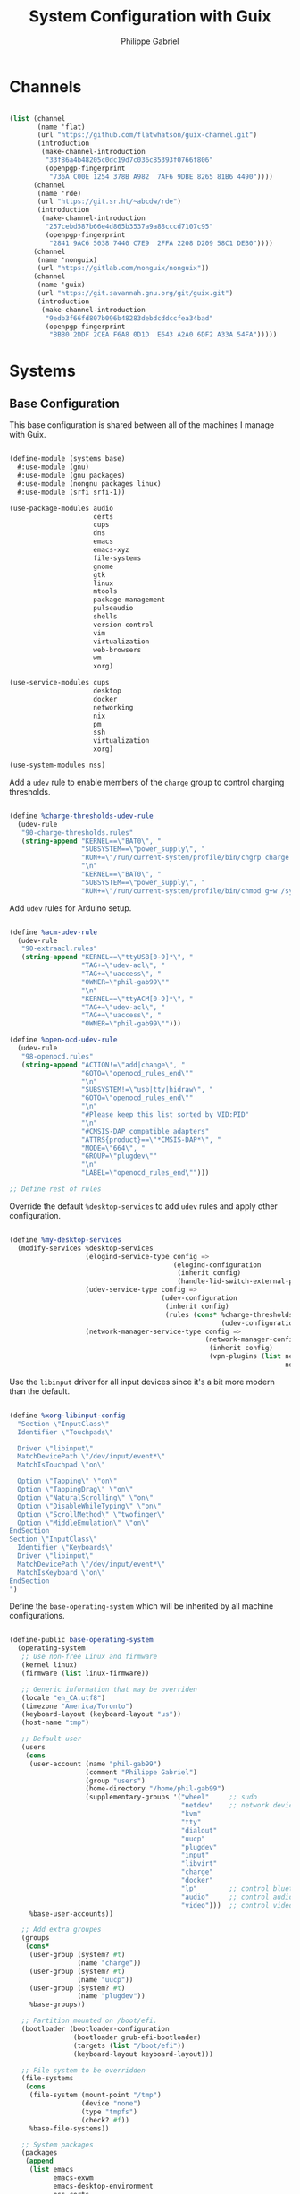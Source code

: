 #+title: System Configuration with Guix
#+author: Philippe Gabriel
#+property: header-args    :tangle-mode (identity #o444)
#+property: header-args:sh :tangle-mode (identity #o555)

* Channels

#+begin_src scheme :tangle ~/.dotfiles/.config/guix/base-channels.scm

  (list (channel
         (name 'flat)
         (url "https://github.com/flatwhatson/guix-channel.git")
         (introduction
          (make-channel-introduction
           "33f86a4b48205c0dc19d7c036c85393f0766f806"
           (openpgp-fingerprint
            "736A C00E 1254 378B A982  7AF6 9DBE 8265 81B6 4490"))))
        (channel
         (name 'rde)
         (url "https://git.sr.ht/~abcdw/rde")
         (introduction
          (make-channel-introduction
           "257cebd587b66e4d865b3537a9a88cccd7107c95"
           (openpgp-fingerprint
            "2841 9AC6 5038 7440 C7E9  2FFA 2208 D209 58C1 DEB0"))))
        (channel
         (name 'nonguix)
         (url "https://gitlab.com/nonguix/nonguix"))
        (channel
         (name 'guix)
         (url "https://git.savannah.gnu.org/git/guix.git")
         (introduction
          (make-channel-introduction
           "9edb3f66fd807b096b48283debdcddccfea34bad"
           (openpgp-fingerprint
            "BBB0 2DDF 2CEA F6A8 0D1D  E643 A2A0 6DF2 A33A 54FA")))))

#+end_src

* Systems

** Base Configuration

This base configuration is shared between all of the machines I manage with Guix.

#+begin_src scheme :tangle ~/.dotfiles/.config/guix/systems/base.scm

  (define-module (systems base)
    #:use-module (gnu)
    #:use-module (gnu packages)
    #:use-module (nongnu packages linux)
    #:use-module (srfi srfi-1))

  (use-package-modules audio
                       certs
                       cups
                       dns
                       emacs
                       emacs-xyz
                       file-systems
                       gnome
                       gtk
                       linux
                       mtools
                       package-management
                       pulseaudio
                       shells
                       version-control
                       vim
                       virtualization
                       web-browsers
                       wm
                       xorg)

  (use-service-modules cups
                       desktop
                       docker
                       networking
                       nix
                       pm
                       ssh
                       virtualization
                       xorg)

  (use-system-modules nss)

#+end_src

Add a ~udev~ rule to enable members of the ~charge~ group to control charging thresholds.

#+begin_src scheme :tangle ~/.dotfiles/.config/guix/systems/base.scm

  (define %charge-thresholds-udev-rule
    (udev-rule
     "90-charge-thresholds.rules"
     (string-append "KERNEL==\"BAT0\", "
                    "SUBSYSTEM==\"power_supply\", "
                    "RUN+=\"/run/current-system/profile/bin/chgrp charge /sys/class/power_supply/%k/charge_control_start_threshold /sys/class/power_supply/%k/charge_control_end_threshold\""
                    "\n"
                    "KERNEL==\"BAT0\", "
                    "SUBSYSTEM==\"power_supply\", "
                    "RUN+=\"/run/current-system/profile/bin/chmod g+w /sys/class/power_supply/%k/charge_control_start_threshold /sys/class/power_supply/%k/charge_control_end_threshold\"")))

#+end_src

Add ~udev~ rules for Arduino setup.

#+begin_src scheme :tangle ~/.dotfiles/.config/guix/systems/base.scm

  (define %acm-udev-rule
    (udev-rule
     "90-extraacl.rules"
     (string-append "KERNEL==\"ttyUSB[0-9]*\", "
                    "TAG+=\"udev-acl\", "
                    "TAG+=\"uaccess\", "
                    "OWNER=\"phil-gab99\""
                    "\n"
                    "KERNEL==\"ttyACM[0-9]*\", "
                    "TAG+=\"udev-acl\", "
                    "TAG+=\"uaccess\", "
                    "OWNER=\"phil-gab99\"")))

  (define %open-ocd-udev-rule
    (udev-rule
     "98-openocd.rules"
     (string-append "ACTION!=\"add|change\", "
                    "GOTO=\"openocd_rules_end\""
                    "\n"
                    "SUBSYSTEM!=\"usb|tty|hidraw\", "
                    "GOTO=\"openocd_rules_end\""
                    "\n"
                    "#Please keep this list sorted by VID:PID"
                    "\n"
                    "#CMSIS-DAP compatible adapters"
                    "ATTRS{product}==\"*CMSIS-DAP*\", "
                    "MODE=\"664\", "
                    "GROUP=\"plugdev\""
                    "\n"
                    "LABEL=\"openocd_rules_end\"")))

  ;; Define rest of rules

#+end_src

Override the default ~%desktop-services~ to add ~udev~ rules and apply other configuration.

#+begin_src scheme :tangle ~/.dotfiles/.config/guix/systems/base.scm

    (define %my-desktop-services
      (modify-services %desktop-services
                       (elogind-service-type config =>
                                             (elogind-configuration
                                              (inherit config)
                                              (handle-lid-switch-external-power 'suspend)))
                       (udev-service-type config =>
                                          (udev-configuration
                                           (inherit config)
                                           (rules (cons* %charge-thresholds-udev-rule
                                                         (udev-configuration-rules config)))))
                       (network-manager-service-type config =>
                                                     (network-manager-configuration
                                                      (inherit config)
                                                      (vpn-plugins (list network-manager-openvpn
                                                                         network-manager-openconnect))))))

#+end_src

Use the ~libinput~ driver for all input devices since it's a bit more modern than the default.

#+begin_src scheme :tangle ~/.dotfiles/.config/guix/systems/base.scm

  (define %xorg-libinput-config
    "Section \"InputClass\"
    Identifier \"Touchpads\"

    Driver \"libinput\"
    MatchDevicePath \"/dev/input/event*\"
    MatchIsTouchpad \"on\"

    Option \"Tapping\" \"on\"
    Option \"TappingDrag\" \"on\"
    Option \"NaturalScrolling\" \"on\"
    Option \"DisableWhileTyping\" \"on\"
    Option \"ScrollMethod\" \"twofinger\"
    Option \"MiddleEmulation\" \"on\"
  EndSection
  Section \"InputClass\"
    Identifier \"Keyboards\"
    Driver \"libinput\"
    MatchDevicePath \"/dev/input/event*\"
    MatchIsKeyboard \"on\"
  EndSection
  ")

#+end_src

Define the ~base-operating-system~ which will be inherited by all machine configurations.

#+begin_src scheme :tangle ~/.dotfiles/.config/guix/systems/base.scm

  (define-public base-operating-system
    (operating-system
     ;; Use non-free Linux and firmware
     (kernel linux)
     (firmware (list linux-firmware))

     ;; Generic information that may be overriden
     (locale "en_CA.utf8")
     (timezone "America/Toronto")
     (keyboard-layout (keyboard-layout "us"))
     (host-name "tmp")

     ;; Default user
     (users
      (cons
       (user-account (name "phil-gab99")
                     (comment "Philippe Gabriel")
                     (group "users")
                     (home-directory "/home/phil-gab99")
                     (supplementary-groups '("wheel"     ;; sudo
                                             "netdev"    ;; network devices
                                             "kvm"
                                             "tty"
                                             "dialout"
                                             "uucp"
                                             "plugdev"
                                             "input"
                                             "libvirt"
                                             "charge"
                                             "docker"
                                             "lp"        ;; control bluetooth devices
                                             "audio"     ;; control audio devices
                                             "video")))  ;; control video devices
       %base-user-accounts))

     ;; Add extra groupes
     (groups
      (cons*
       (user-group (system? #t)
                   (name "charge"))
       (user-group (system? #t)
                   (name "uucp"))
       (user-group (system? #t)
                   (name "plugdev"))
       %base-groups))

     ;; Partition mounted on /boot/efi.
     (bootloader (bootloader-configuration
                  (bootloader grub-efi-bootloader)
                  (targets (list "/boot/efi"))
                  (keyboard-layout keyboard-layout)))

     ;; File system to be overridden
     (file-systems
      (cons
       (file-system (mount-point "/tmp")
                    (device "none")
                    (type "tmpfs")
                    (check? #f))
       %base-file-systems))

     ;; System packages
     (packages
      (append
       (list emacs
             emacs-exwm
             emacs-desktop-environment
             nss-certs
             git
             ntfs-3g
             exfat-utils
             fuse-exfat
             vim
             nix
             pulseaudio
             xf86-input-libinput
             gvfs
             xterm
             bluez
             bluez-alsa)
       %base-packages))

     ;; System services
     (services
      (cons*
       (set-xorg-configuration
        (xorg-configuration
         (keyboard-layout keyboard-layout)
         (extra-config (list %xorg-libinput-config))))
       (service openssh-service-type)
       (service cups-service-type
                (cups-configuration
                 (web-interface? #t)
                 (extensions
                  (list cups-filters))))
       (service nix-service-type)
       (service docker-service-type)
       (service libvirt-service-type
                (libvirt-configuration
                 (unix-sock-group "libvirt")
                 (tls-port "16555")))
       (service virtlog-service-type
                (virtlog-configuration
                 (max-clients 1000)))
       (extra-special-file "/bin/env"
                           (file-append coreutils "/bin/env"))
       (extra-special-file "/lib64/ld-linux-x86-64.so.2"
                           (file-append glibc "/lib/ld-linux-x86-64.so.2"))
       (bluetooth-service #:auto-enable? #t)
       %my-desktop-services))))

#+end_src

** Machines

*** s76-laptop

#+begin_src scheme :tangle ~/.dotfiles/.config/guix/systems/s76-laptop.scm

  (define-module (systems s76-laptop)
    #:use-module (systems base)
    #:use-module (gnu))

  (use-package-modules file-systems)

  (operating-system
   (inherit base-operating-system)

   (host-name "s76-laptop")

   (swap-devices
    (list
     (swap-space (target
                  (uuid "007cbe9f-5d70-4ded-bd10-898993e4de74")))))

   (file-systems
    (cons*
     (file-system (device "/dev/nvme0n1p1")
                  (mount-point "/boot/efi")
                  (type "vfat"))
     (file-system (device "/dev/nvme0n1p2")
                  (mount-point "/")
                  (type "ext4"))
     (file-system (device "/dev/nvme0n1p4")
                  (mount-point "/home")
                  (type "ext4"))
     %base-file-systems)))

#+end_src

* Guix Profile Management

Guix profiles get installed under the ~~/.guix-extra-profiles~ path and sourced by ~~/.profile~ when logging in.

A couple of shell scripts for managing the profiles:

** List Active Profiles

This script simply lists the active profiles:

#+begin_src sh

  list-profiles

#+end_src

#+begin_src sh :tangle ~/.dotfiles/bin/list-profiles :shebang #!/usr/bin/env sh

  guix package --list-profiles

  exit 0

#+end_src

** List Profile Generations

This script lists the generations of a given profile:

#+begin_src sh

  list-generations emacs

#+end_src

#+begin_src sh :tangle ~/.dotfiles/bin/list-generations :shebang #!/usr/bin/env sh

  profile=$1
  guix package --profile=$GUIX_EXTRA_PROFILES/$profile/$profile --list-generations

  exit 0

#+end_src

** Delete Profile Generations

This script deletes the generations of a given profile:

#+begin_src sh

  delete-generations emacs

#+end_src

#+begin_src sh :tangle ~/.dotfiles/bin/delete-generations :shebang #!/usr/bin/env sh

  GREEN='\033[1;32m'
  RED='\033[1;30m'
  NC='\033[0m'

  profiles=$*
  if [[ $# -eq 0 ]]; then
      profiles="$XDG_CONFIG_HOME/guix/manifests/*.scm";
  fi

  for profile in $profiles; do
      # Remove the path and file extension, if any
      profileName=$(basename $profile)
      profileName="${profileName%.*}"

      profilePath="$GUIX_EXTRA_PROFILES/$profileName"
      manifestPath=$XDG_CONFIG_HOME/guix/manifests/$profileName.scm

    if [ -f $manifestPath ]; then
      echo
      echo -e "${GREEN}Deleting profile generations:" $profileName "${NC}"
      echo

      guix package --profile="$profilePath/$profileName" --delete-generations
    else
      echo "${RED}No profile found at path" $profilePath "${NC}"
      exit 1
    fi
  done

  exit 0

#+end_src

** Activating Profiles

This script accepts a space-separated list of manifest file names (without extension) under the ~~/.config/guix/manifests~ folder and then installs those profiles for the first time:

#+begin_src sh

  activate-profiles desktop emacs

#+end_src

#+begin_src sh :tangle ~/.dotfiles/bin/activate-profiles :shebang #!/usr/bin/env sh

  GREEN='\033[1;32m'
  RED='\033[1;30m'
  NC='\033[0m'

  profiles=$*
  if [[ $# -eq 0 ]]; then
      profiles="$XDG_CONFIG_HOME/guix/manifests/*.scm";
  fi

  for profile in $profiles; do
      # Remove the path and file extension, if any
      profileName=$(basename $profile)
      profileName="${profileName%.*}"

      profilePath="$GUIX_EXTRA_PROFILES/$profileName"

      manifestPath=$XDG_CONFIG_HOME/guix/manifests/$profileName.scm

      if [ -f $manifestPath ]; then
          echo
          echo -e "${GREEN}Activating profile:" $manifestPath "${NC}"
          echo

          mkdir -p $profilePath
          guix package --manifest=$manifestPath --profile="$profilePath/$profileName"

          # Source the new profile
          GUIX_PROFILE="$profilePath/$profileName"
          if [ -f $GUIX_PROFILE/etc/profile ]; then
              . "$GUIX_PROFILE"/etc/profile
          else
              echo -e "${RED}Couldn't find profile:" $GUIX_PROFILE/etc/profile "${NC}"
              exit 1
          fi
      else
          echo "No profile found at path" $profilePath
          exit 1
      fi
  done

  exit 0

#+end_src

** Updating Profiles

This script accepts a space-separated list of manifest file names (without extension) under the ~~/.config/guix/manifests~ folder and then installs any updates to the packages contained within them.
If no profile names are provided, it walks the list of profile directories under ~~/.guix-extra-profiles~ and updates each one of them:

#+begin_src sh

  update-profiles emacs

#+end_src

#+begin_src sh :tangle ~/.dotfiles/bin/update-profiles :shebang #!/usr/bin/env sh

  GREEN='\033[1;32m'
  NC='\033[0m'

  profiles=$*
  if [[ $# -eq 0 ]]; then
      profiles="$GUIX_EXTRA_PROFILES/*";
  fi

  for profile in $profiles; do
    profileName=$(basename $profile)
    profilePath=$GUIX_EXTRA_PROFILES/$profileName

    echo
    echo -e "${GREEN}Updating profile:" $profilePath "${NC}"
    echo

    guix package --profile="$profilePath/$profileName" --manifest="$XDG_CONFIG_HOME/guix/manifests/$profileName.scm" --fallback
  done

  exit 0

#+end_src

** Updating Channels

This script makes it easy to update all channels to the latest commit based on an original channel file (see the Channels section at the top of this document):

#+begin_src sh

  update-channels

#+end_src

#+begin_src sh :tangle ~/.dotfiles/bin/update-channels :shebang #!/usr/bin/env sh

  guix pull --channels=$XDG_CONFIG_HOME/guix/base-channels.scm
  guix describe --format=channels > $XDG_CONFIG_HOME/guix/channels.scm

  exit 0

#+end_src

** Updating System

This script makes it easy to update the system to the latest configuration based on the ~$HOSTNAME~ environment variable mapping to the appropriate file.

#+begin_src sh

  update-system

#+end_src

#+begin_src sh :tangle ~/.dotfiles/bin/update-system :shebang #!/usr/bin/env sh

  GREEN='\033[1;32m'
  BLUE='\033[1;34m'
  NC='\033[0m'

  echo -e "\n${GREEN}Updating ${BLUE}$HOSTNAME${GREEN}...${NC}\n"

  sudo guix system -L $XDG_CONFIG_HOME/guix --fallback reconfigure $XDG_CONFIG_HOME/guix/systems/$HOSTNAME.scm

  exit 0

#+end_src

